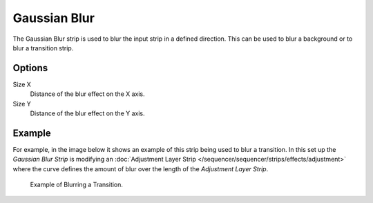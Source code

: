 .. _bpy.types.GaussianBlurSequence:

*************
Gaussian Blur
*************

The Gaussian Blur strip is used to blur the input strip in a defined direction.
This can be used to blur a background or to blur a transition strip.


Options
=======

Size X
   Distance of the blur effect on the X axis.
Size Y
   Distance of the blur effect on the Y axis.


Example
=======

For example, in the image below it shows an example of this strip being used to blur a transition.
In this set up the *Gaussian Blur Strip* is modifying
an :doc:`Adjustment Layer Strip </sequencer/sequencer/strips/effects/adjustment>`
where the curve defines the amount of blur over the length of the *Adjustment Layer Strip*.

.. TODO2.8(sequencer):
.. figure:: /images/editors_vse_sequencer_strips_effects_blur_example.png

   Example of Blurring a Transition.
